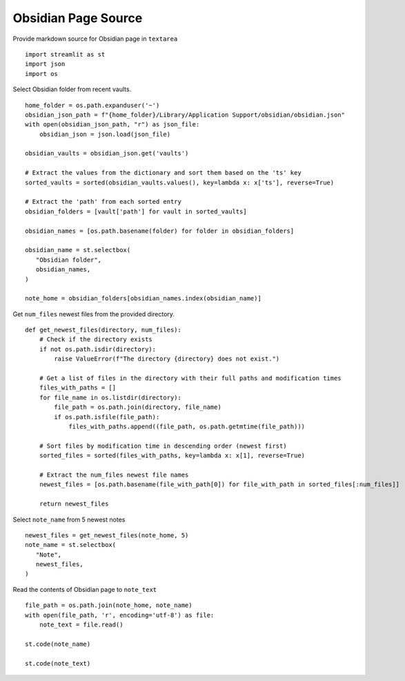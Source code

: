--------------------
Obsidian Page Source
--------------------

Provide markdown source for Obsidian page in ``textarea``

::

  import streamlit as st
  import json
  import os

Select Obsidian folder from recent vaults.

::

  home_folder = os.path.expanduser('~')
  obsidian_json_path = f"{home_folder}/Library/Application Support/obsidian/obsidian.json"
  with open(obsidian_json_path, "r") as json_file:
      obsidian_json = json.load(json_file)

  obsidian_vaults = obsidian_json.get('vaults')

  # Extract the values from the dictionary and sort them based on the 'ts' key
  sorted_vaults = sorted(obsidian_vaults.values(), key=lambda x: x['ts'], reverse=True)

  # Extract the 'path' from each sorted entry
  obsidian_folders = [vault['path'] for vault in sorted_vaults]

  obsidian_names = [os.path.basename(folder) for folder in obsidian_folders]

  obsidian_name = st.selectbox(
     "Obsidian folder",
     obsidian_names,
  )

  note_home = obsidian_folders[obsidian_names.index(obsidian_name)]

Get ``num_files`` newest files from the provided directory.

::

  def get_newest_files(directory, num_files):
      # Check if the directory exists
      if not os.path.isdir(directory):
          raise ValueError(f"The directory {directory} does not exist.")

      # Get a list of files in the directory with their full paths and modification times
      files_with_paths = []
      for file_name in os.listdir(directory):
          file_path = os.path.join(directory, file_name)
          if os.path.isfile(file_path):
              files_with_paths.append((file_path, os.path.getmtime(file_path)))

      # Sort files by modification time in descending order (newest first)
      sorted_files = sorted(files_with_paths, key=lambda x: x[1], reverse=True)

      # Extract the num_files newest file names
      newest_files = [os.path.basename(file_with_path[0]) for file_with_path in sorted_files[:num_files]]

      return newest_files

Select ``note_name`` from 5 newest notes

::

  newest_files = get_newest_files(note_home, 5)
  note_name = st.selectbox(
     "Note",
     newest_files,
  )

Read the contents of Obsidian page to ``note_text``

::

  file_path = os.path.join(note_home, note_name)
  with open(file_path, 'r', encoding='utf-8') as file:
      note_text = file.read()

  st.code(note_name)

  st.code(note_text)